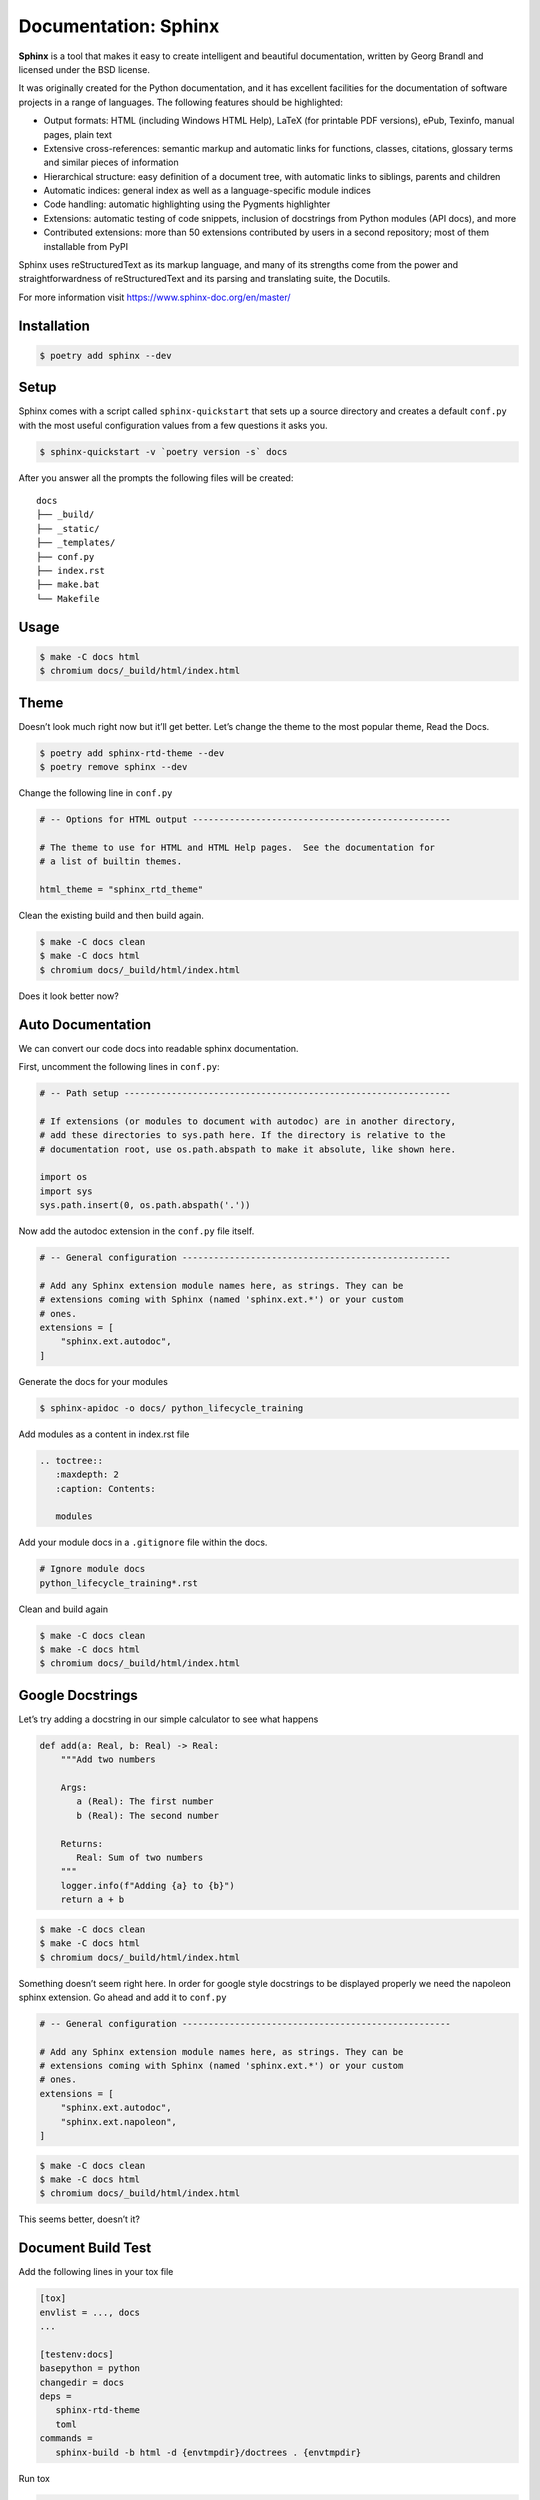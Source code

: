 =====================
Documentation: Sphinx
=====================

**Sphinx** is a tool that makes it easy to create intelligent and beautiful
documentation, written by Georg Brandl and licensed under the BSD license.

It was originally created for the Python documentation, and it has excellent facilities
for the documentation of software projects in a range of languages. The following
features should be highlighted:

* Output formats: HTML (including Windows HTML Help), LaTeX (for printable PDF
  versions), ePub, Texinfo, manual pages, plain text
* Extensive cross-references: semantic markup and automatic links for functions,
  classes, citations, glossary terms and similar pieces of information
* Hierarchical structure: easy definition of a document tree, with automatic links to
  siblings, parents and children
* Automatic indices: general index as well as a language-specific module indices
* Code handling: automatic highlighting using the Pygments highlighter
* Extensions: automatic testing of code snippets, inclusion of docstrings from Python
  modules (API docs), and more
* Contributed extensions: more than 50 extensions contributed by users in a second
  repository; most of them installable from PyPI

Sphinx uses reStructuredText as its markup language, and many of its strengths come from
the power and straightforwardness of reStructuredText and its parsing and translating
suite, the Docutils.

For more information visit https://www.sphinx-doc.org/en/master/

Installation
------------

.. code-block:: console

    $ poetry add sphinx --dev

Setup
-----

Sphinx comes with a script called ``sphinx-quickstart`` that sets up a source directory
and creates a default ``conf.py`` with the most useful configuration values from a few
questions it asks you.

.. code-block:: console

    $ sphinx-quickstart -v `poetry version -s` docs

.. image:: docs/_static/sphinx/img/sphinx-quickstart.png
   :alt: Sphinx quickstart

After you answer all the prompts the following files will be created::

    docs
    ├── _build/
    ├── _static/
    ├── _templates/
    ├── conf.py
    ├── index.rst
    ├── make.bat
    └── Makefile

Usage
-----

.. code-block:: console

    $ make -C docs html
    $ chromium docs/_build/html/index.html

.. image:: docs/_static/sphinx/img/quickstart-html.png
   :alt: HTML output of sphinx quickstart

Theme
-----

Doesn’t look much right now but it’ll get better. Let’s change the theme to the most
popular theme, Read the Docs.

.. code-block:: console

    $ poetry add sphinx-rtd-theme --dev
    $ poetry remove sphinx --dev

Change the following line in ``conf.py``

.. code-block:: python

    # -- Options for HTML output -------------------------------------------------

    # The theme to use for HTML and HTML Help pages.  See the documentation for
    # a list of builtin themes.

    html_theme = "sphinx_rtd_theme"

Clean the existing build and then build again.

.. code-block:: console

    $ make -C docs clean
    $ make -C docs html
    $ chromium docs/_build/html/index.html

.. image:: docs/_static/sphinx/img/sphinx-rtd-theme.png
   :alt: Sphinx Read the Docs Theme

Does it look better now?

Auto Documentation
------------------

We can convert our code docs into readable sphinx documentation.

First, uncomment the following lines in ``conf.py``:

.. code-block:: python

    # -- Path setup --------------------------------------------------------------

    # If extensions (or modules to document with autodoc) are in another directory,
    # add these directories to sys.path here. If the directory is relative to the
    # documentation root, use os.path.abspath to make it absolute, like shown here.

    import os
    import sys
    sys.path.insert(0, os.path.abspath('.'))

Now add the autodoc extension in the ``conf.py`` file itself.

.. code-block:: python

    # -- General configuration ---------------------------------------------------

    # Add any Sphinx extension module names here, as strings. They can be
    # extensions coming with Sphinx (named 'sphinx.ext.*') or your custom
    # ones.
    extensions = [
        "sphinx.ext.autodoc",
    ]

Generate the docs for your modules

.. code-block:: console

    $ sphinx-apidoc -o docs/ python_lifecycle_training

Add modules as a content in index.rst file

.. code-block:: RST

    .. toctree::
       :maxdepth: 2
       :caption: Contents:

       modules

Add your module docs in a ``.gitignore`` file within the docs.

.. code-block::

    # Ignore module docs
    python_lifecycle_training*.rst

Clean and build again

.. code-block:: console

    $ make -C docs clean
    $ make -C docs html
    $ chromium docs/_build/html/index.html

.. image:: docs/_static/sphinx/img/autodoc.png
   :alt: Sphinx auto documentation

Google Docstrings
-----------------

Let’s try adding a docstring in our simple calculator to see what happens

.. code-block:: python

    def add(a: Real, b: Real) -> Real:
        """Add two numbers

        Args:
           a (Real): The first number
           b (Real): The second number

        Returns:
           Real: Sum of two numbers
        """
        logger.info(f"Adding {a} to {b}")
        return a + b

.. code-block:: console

    $ make -C docs clean
    $ make -C docs html
    $ chromium docs/_build/html/index.html

.. image:: docs/_static/sphinx/img/google-docs.png
   :alt: Google docstrings

Something doesn’t seem right here. In order for google style docstrings to be displayed
properly we need the napoleon sphinx extension. Go ahead and add it to ``conf.py``

.. code-block:: python

    # -- General configuration ---------------------------------------------------

    # Add any Sphinx extension module names here, as strings. They can be
    # extensions coming with Sphinx (named 'sphinx.ext.*') or your custom
    # ones.
    extensions = [
        "sphinx.ext.autodoc",
        "sphinx.ext.napoleon",
    ]

.. code-block:: console

    $ make -C docs clean
    $ make -C docs html
    $ chromium docs/_build/html/index.html

.. image:: docs/_static/sphinx/img/google-docs-fix.png
   :alt: Fix google docstrings

This seems better, doesn’t it?

Document Build Test
-------------------

Add the following lines in your tox file

.. code-block:: ini

    [tox]
    envlist = ..., docs
    ...

    [testenv:docs]
    basepython = python
    changedir = docs
    deps =
       sphinx-rtd-theme
       toml
    commands =
       sphinx-build -b html -d {envtmpdir}/doctrees . {envtmpdir}

Run tox

.. code-block:: console

    $ tox

Miscellaneous
-------------

Useful sphinx extensions
~~~~~~~~~~~~~~~~~~~~~~~~

.. code-block:: python

    # -- General configuration ---------------------------------------------------

    # Add any Sphinx extension module names here, as strings. They can be
    # extensions coming with Sphinx (named 'sphinx.ext.*') or your custom
    # ones.
    extensions = [
       "sphinx.ext.autodoc",
       "sphinx.ext.coverage",
       "sphinx.ext.doctest",
       "sphinx.ext.githubpages",
       "sphinx.ext.napoleon",
       "sphinx.ext.todo",
       "sphinx.ext.viewcode",
    ]

Don’t show todos
~~~~~~~~~~~~~~~~

.. code-block:: python

    # -- Options for todo extension ----------------------------------------------

    # If true, `todo` and `todoList` produce output, else they produce nothing.
    todo_include_todos = False

Better syntax highlighting
~~~~~~~~~~~~~~~~~~~~~~~~~~

.. code-block:: python

    # The name of the Pygments (syntax highlighting) style to use.
    pygments_style = "sphinx"

Auto-generate your project meta
~~~~~~~~~~~~~~~~~~~~~~~~~~~~~~~

.. code-block:: console

    $ poetry add toml --dev

.. code-block:: python

    import toml

    sys.path.insert(0, os.path.abspath('.'))


    # -- Project information -----------------------------------------------------

    def _get_project_meta():
        return toml.load("../pyproject.toml")["tool"]["poetry"]


    pkg_meta = _get_project_meta()
    project = str(pkg_meta["name"])
    copyright = "2020, Shashanka Prajapati"
    authors = str(pkg_meta["authors"])

    # The short X.Y version
    version = str(pkg_meta["version"])

    # The full version, including alpha/beta/rc tags
    release = version

Next Step
---------

To move on to the next step commit or stash your changes then checkout to the branch
``deploy/ci/test``

.. code-block:: console

    $ git stash
    $ git checkout deploy/ci/test

Uninstall
---------

.. code-block:: console

    $ poetry remove sphinx-rtd-theme --dev
